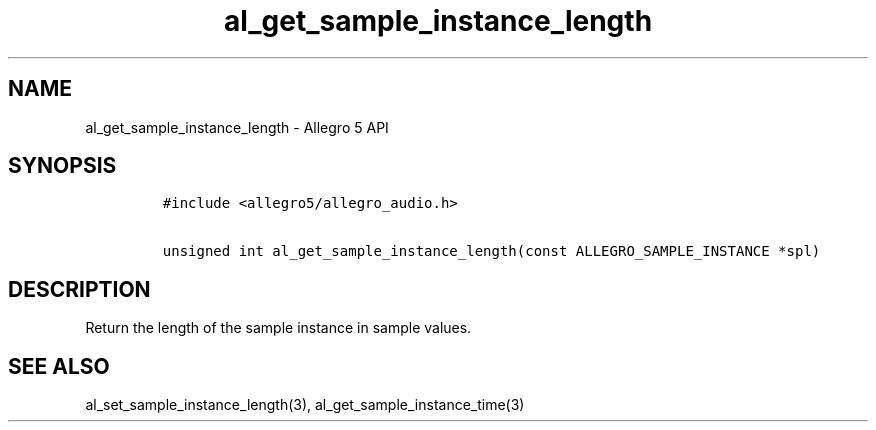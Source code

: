.TH "al_get_sample_instance_length" "3" "" "Allegro reference manual" ""
.SH NAME
.PP
al_get_sample_instance_length \- Allegro 5 API
.SH SYNOPSIS
.IP
.nf
\f[C]
#include\ <allegro5/allegro_audio.h>

unsigned\ int\ al_get_sample_instance_length(const\ ALLEGRO_SAMPLE_INSTANCE\ *spl)
\f[]
.fi
.SH DESCRIPTION
.PP
Return the length of the sample instance in sample values.
.SH SEE ALSO
.PP
al_set_sample_instance_length(3), al_get_sample_instance_time(3)
